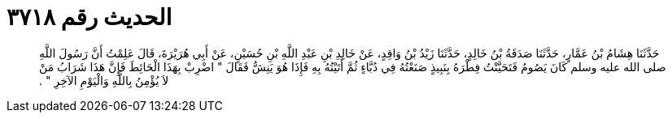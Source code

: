 
= الحديث رقم ٣٧١٨

[quote.hadith]
حَدَّثَنَا هِشَامُ بْنُ عَمَّارٍ، حَدَّثَنَا صَدَقَةُ بْنُ خَالِدٍ، حَدَّثَنَا زَيْدُ بْنُ وَاقِدٍ، عَنْ خَالِدِ بْنِ عَبْدِ اللَّهِ بْنِ حُسَيْنٍ، عَنْ أَبِي هُرَيْرَةَ، قَالَ عَلِمْتُ أَنَّ رَسُولَ اللَّهِ صلى الله عليه وسلم كَانَ يَصُومُ فَتَحَيَّنْتُ فِطْرَهُ بِنَبِيذٍ صَنَعْتُهُ فِي دُبَّاءٍ ثُمَّ أَتَيْتُهُ بِهِ فَإِذَا هُوَ يَنِشُّ فَقَالَ ‏"‏ اضْرِبْ بِهَذَا الْحَائِطَ فَإِنَّ هَذَا شَرَابُ مَنْ لاَ يُؤْمِنُ بِاللَّهِ وَالْيَوْمِ الآخِرِ ‏"‏ ‏.‏